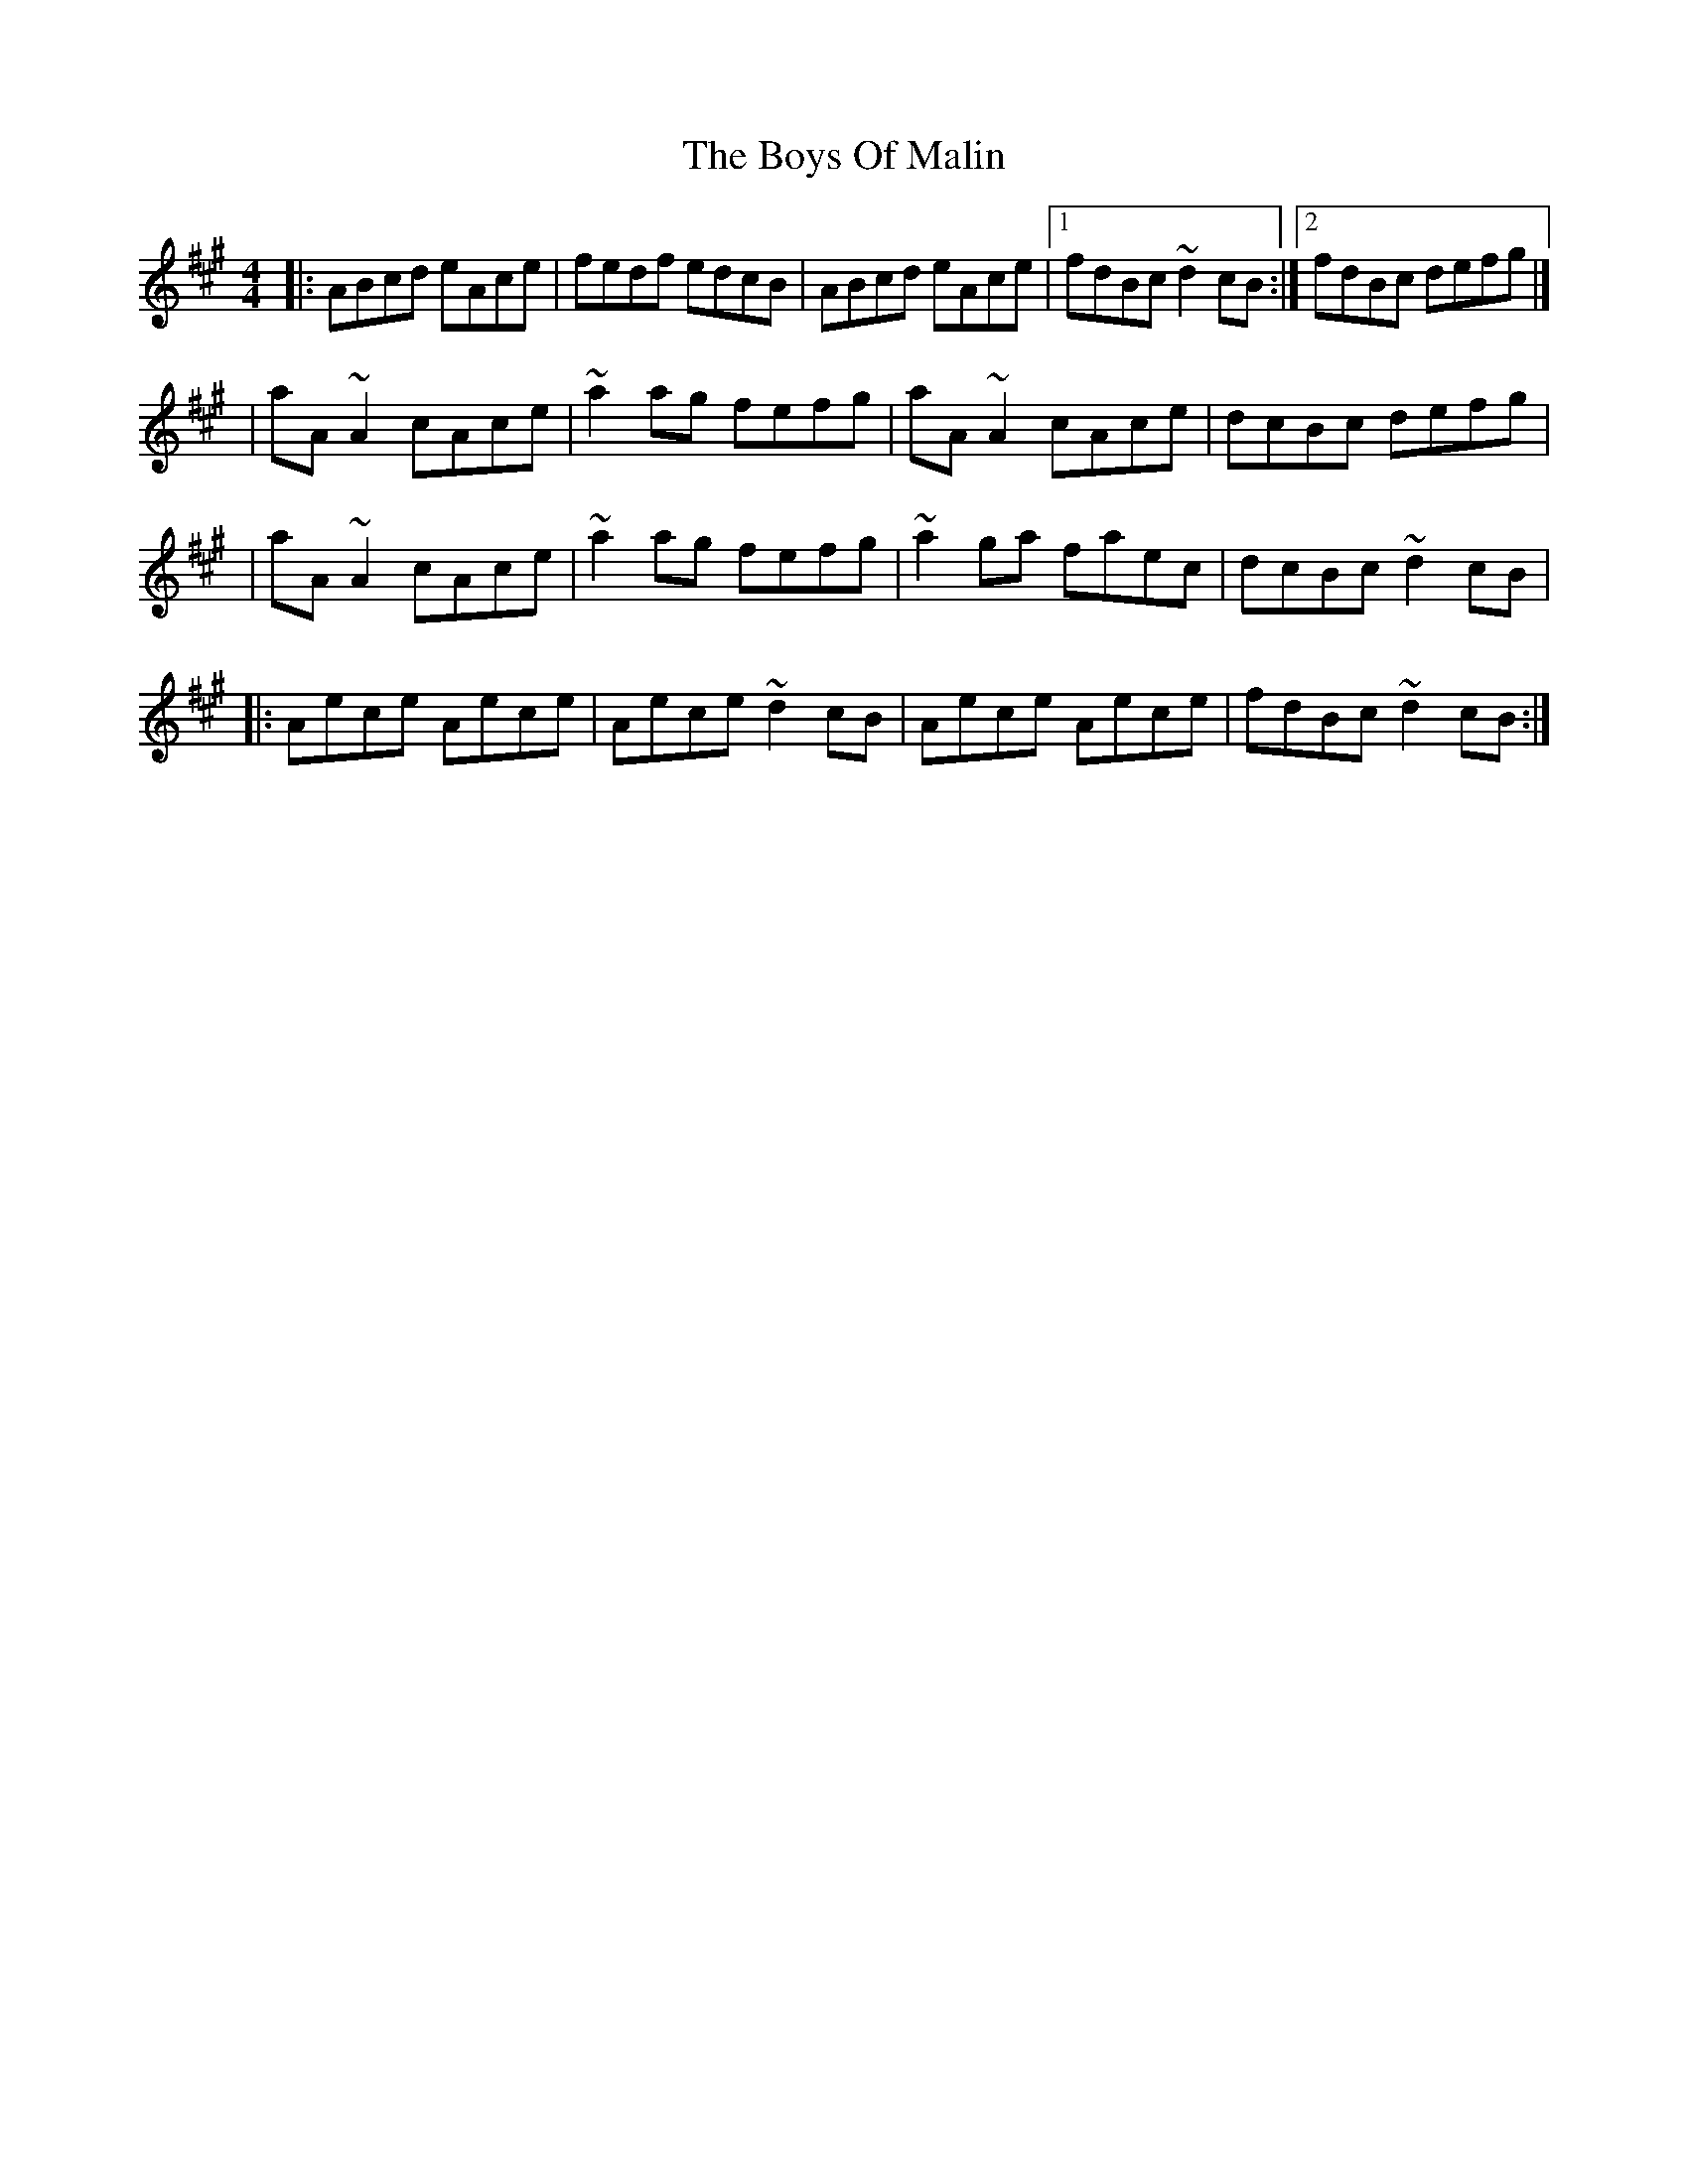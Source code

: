 X:1
T:The Boys Of Malin
R:reel
M:4/4
L:1/8
K:A
|:ABcd eAce|fedf edcB|ABcd eAce|1 fdBc ~d2cB:|2 fdBc defg|]
|aA~A2 cAce|~a2ag fefg|aA~A2 cAce|dcBc defg|
|aA~A2 cAce|~a2ag fefg|~a2ga faec|dcBc ~d2cB|
|:Aece Aece|Aece ~d2cB|Aece Aece|fdBc ~d2cB:|